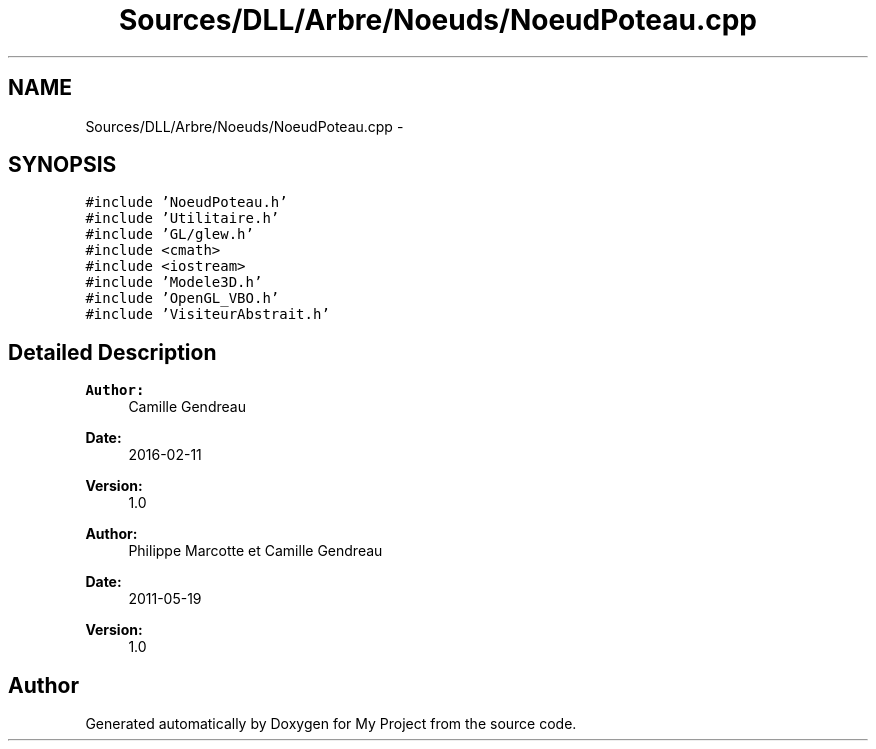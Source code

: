 .TH "Sources/DLL/Arbre/Noeuds/NoeudPoteau.cpp" 3 "Mon Feb 15 2016" "My Project" \" -*- nroff -*-
.ad l
.nh
.SH NAME
Sources/DLL/Arbre/Noeuds/NoeudPoteau.cpp \- 
.SH SYNOPSIS
.br
.PP
\fC#include 'NoeudPoteau\&.h'\fP
.br
\fC#include 'Utilitaire\&.h'\fP
.br
\fC#include 'GL/glew\&.h'\fP
.br
\fC#include <cmath>\fP
.br
\fC#include <iostream>\fP
.br
\fC#include 'Modele3D\&.h'\fP
.br
\fC#include 'OpenGL_VBO\&.h'\fP
.br
\fC#include 'VisiteurAbstrait\&.h'\fP
.br

.SH "Detailed Description"
.PP 

.PP
\fBAuthor:\fP
.RS 4
Camille Gendreau 
.RE
.PP
\fBDate:\fP
.RS 4
2016-02-11 
.RE
.PP
\fBVersion:\fP
.RS 4
1\&.0
.RE
.PP
\fBAuthor:\fP
.RS 4
Philippe Marcotte et Camille Gendreau 
.RE
.PP
\fBDate:\fP
.RS 4
2011-05-19 
.RE
.PP
\fBVersion:\fP
.RS 4
1\&.0 
.RE
.PP

.SH "Author"
.PP 
Generated automatically by Doxygen for My Project from the source code\&.

